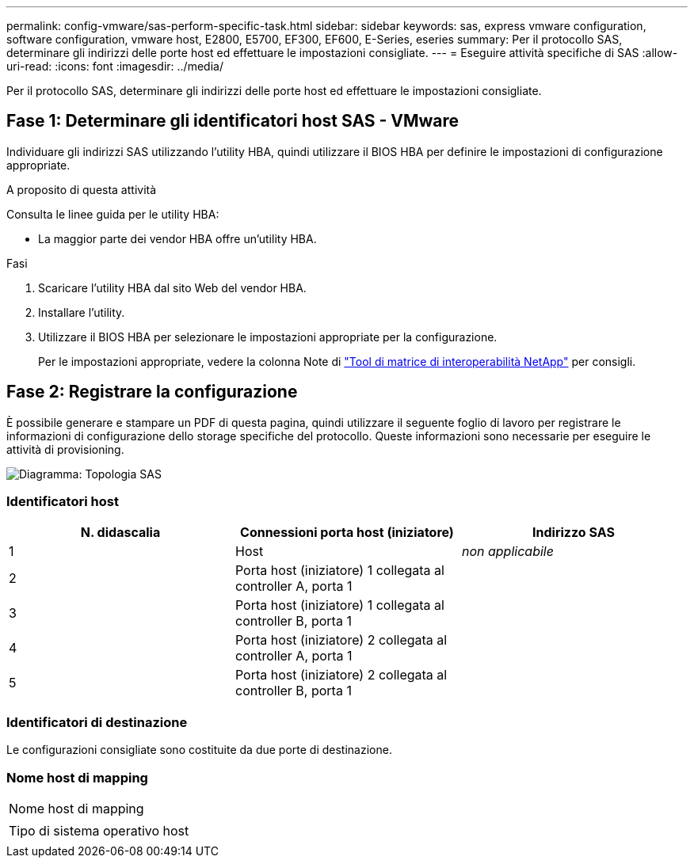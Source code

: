 ---
permalink: config-vmware/sas-perform-specific-task.html 
sidebar: sidebar 
keywords: sas, express vmware configuration, software configuration, vmware host, E2800, E5700, EF300, EF600, E-Series, eseries 
summary: Per il protocollo SAS, determinare gli indirizzi delle porte host ed effettuare le impostazioni consigliate. 
---
= Eseguire attività specifiche di SAS
:allow-uri-read: 
:icons: font
:imagesdir: ../media/


[role="lead"]
Per il protocollo SAS, determinare gli indirizzi delle porte host ed effettuare le impostazioni consigliate.



== Fase 1: Determinare gli identificatori host SAS - VMware

Individuare gli indirizzi SAS utilizzando l'utility HBA, quindi utilizzare il BIOS HBA per definire le impostazioni di configurazione appropriate.

.A proposito di questa attività
Consulta le linee guida per le utility HBA:

* La maggior parte dei vendor HBA offre un'utility HBA.


.Fasi
. Scaricare l'utility HBA dal sito Web del vendor HBA.
. Installare l'utility.
. Utilizzare il BIOS HBA per selezionare le impostazioni appropriate per la configurazione.
+
Per le impostazioni appropriate, vedere la colonna Note di http://mysupport.netapp.com/matrix["Tool di matrice di interoperabilità NetApp"^] per consigli.





== Fase 2: Registrare la configurazione

È possibile generare e stampare un PDF di questa pagina, quindi utilizzare il seguente foglio di lavoro per registrare le informazioni di configurazione dello storage specifiche del protocollo. Queste informazioni sono necessarie per eseguire le attività di provisioning.

image::../media/sas_topology_diagram_conf-vmw.gif[Diagramma: Topologia SAS]



=== Identificatori host

|===
| N. didascalia | Connessioni porta host (iniziatore) | Indirizzo SAS 


 a| 
1
 a| 
Host
 a| 
_non applicabile_



 a| 
2
 a| 
Porta host (iniziatore) 1 collegata al controller A, porta 1
 a| 



 a| 
3
 a| 
Porta host (iniziatore) 1 collegata al controller B, porta 1
 a| 



 a| 
4
 a| 
Porta host (iniziatore) 2 collegata al controller A, porta 1
 a| 



 a| 
5
 a| 
Porta host (iniziatore) 2 collegata al controller B, porta 1
 a| 

|===


=== Identificatori di destinazione

Le configurazioni consigliate sono costituite da due porte di destinazione.



=== Nome host di mapping

|===


 a| 
Nome host di mapping
 a| 



 a| 
Tipo di sistema operativo host
 a| 

|===